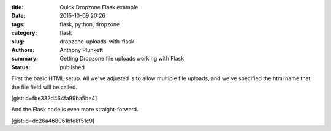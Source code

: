 :title: Quick Dropzone Flask example.
:date: 2015-10-09 20:26
:tags: flask, python, dropzone
:category: flask
:slug: dropzone-uploads-with-flask
:authors: Anthony Plunkett
:summary: Getting Dropzone file uploads working with Flask
:status: published

First the basic HTML setup.  All we've adjusted is to allow
multiple file uploads, and we've specified the html name
that the file field will be called.

[gist:id=fbe332d464fa99ba5be4]

And the Flask code is even more straight-forward.

[gist:id=dc26a468061bfe8f51c9]


